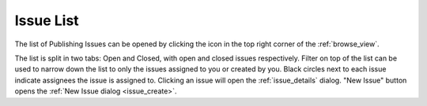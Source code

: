 .. _issue_list:

Issue List
==========

.. |issueicon| image:: images/issues/icon-publishing-issues.png

The list of Publishing Issues can be opened by clicking the |issueicon| icon in the top right corner of the :ref:`browse_view`.

.. image:: images/issues/publishing-issues-list.png

The list is split in two tabs: Open and Closed, with open and closed issues respectively.
Filter on top of the list can be used to narrow down the list to only the issues assigned to you or created by you.
Black circles next to each issue indicate assignees the issue is assigned to.
Clicking an issue will open the :ref:`issue_details` dialog.
"New Issue" button opens the :ref:`New Issue dialog <issue_create>`.

